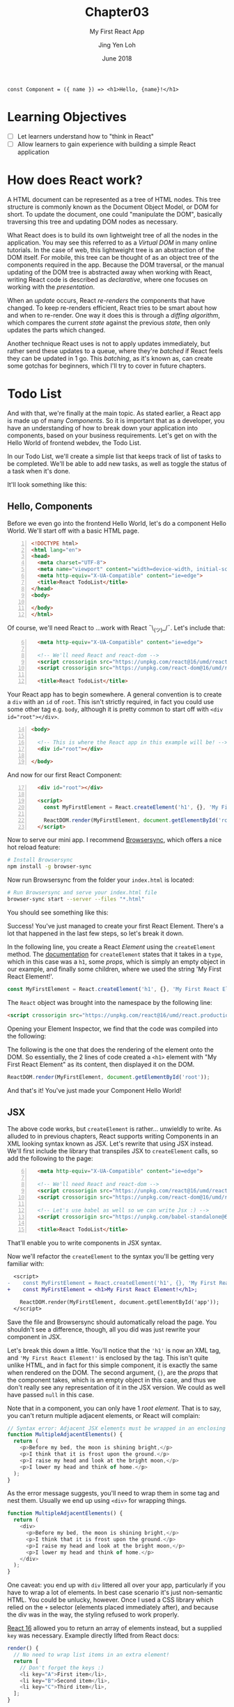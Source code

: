 #+TITLE: Chapter03
#+SUBTITLE: My First React App
#+AUTHOR: Jing Yen Loh
#+EMAIL: lohjingyen.16@ichat.sp.edu.sg
#+DATE: June 2018

#+BEGIN_EXAMPLE
const Component = ({ name }) => <h1>Hello, {name}!</h1>
#+END_EXAMPLE

* Learning Objectives
- [ ] Let learners understand how to "think in React"
- [ ] Allow learners to gain experience with building a simple React application

* How does React work?
A HTML document can be represented as a tree of HTML nodes. This tree structure
is commonly known as the Document Object Model, or DOM for short. To update the
document, one could "manipulate the DOM", basically traversing this tree and
updating DOM nodes as necessary.

What React does is to build its own lightweight tree of all the nodes in the
application. You may see this referred to as a /Virtual DOM/ in many online
tutorials. In the case of web, this lightweight tree is an abstraction of the
DOM itself. For mobile, this tree can be thought of as an object tree of the
components required in the app. Because the DOM traversal, or the manual
updating of the DOM tree is abstracted away when working with React, writing
React code is described as /declarative/, where one focuses on working with the
/presentation/.

When an /update/ occurs, React /re-renders/ the components that have changed.
To keep re-renders efficient, React tries to be smart about how and when to
re-render. One way it does this is through a /diffing algorithm/, which compares
the current /state/ against the previous /state/, then only updates the parts
which changed.

Another technique React uses is not to apply updates immediately, but rather
send these updates to a queue, where they're /batched/ if React feels they can
be updated in 1 go. This /batching/, as it's known as, can create some gotchas
for beginners, which I'll try to cover in future chapters.

* Todo List
And with that, we're finally at the main topic. As stated earlier, a React app
is made up of many /Components/. So it is important that as a developer, you
have an understanding of how to break down your application into components,
based on your business requirements. Let's get on with the Hello World of
frontend webdev, the Todo List.

In our Todo List, we'll create a simple list that keeps track of list of tasks
to be completed. We'll be able to add new tasks, as well as toggle the status of
a task when it's done.

It'll look something like this:
#+ATTR_HTML: :width 400px
[[file:todo-list.jpeg]]

** Hello, Components
Before we even go into the frontend Hello World, let's do a component Hello
World. We'll start off with a basic HTML page.
#+BEGIN_SRC html -n
<!DOCTYPE html>
<html lang="en">
<head>
  <meta charset="UTF-8">
  <meta name="viewport" content="width=device-width, initial-scale=1.0">
  <meta http-equiv="X-UA-Compatible" content="ie=edge">
  <title>React TodoList</title>
</head>
<body>
  
</body>
</html>
#+END_SRC

Of course, we'll need React to ...work with React ¯\_(ツ)_/¯. Let's include that:
#+BEGIN_SRC html -i -n 6
  <meta http-equiv="X-UA-Compatible" content="ie=edge">

  <!-- We'll need React and react-dom -->
  <script crossorigin src="https://unpkg.com/react@16/umd/react.production.min.js"></script>
  <script crossorigin src="https://unpkg.com/react-dom@16/umd/react-dom.production.min.js"></script>

  <title>React TodoList</title>
#+END_SRC

Your React app has to begin somewhere. A general convention is to create a ~div~
with an ~id~ of ~root~. This isn't strictly required, in fact you could use some
other tag e.g. ~body~, although it is pretty common to start off with ~<div
id="root"></div>~.
#+BEGIN_SRC html -n 14
<body>

  <!-- This is where the React app in this example will be! -->
  <div id="root"></div>

</body>
#+END_SRC

And now for our first React Component:
#+BEGIN_SRC html -i -n 17
  <div id="root"></div>

  <script>
    const MyFirstElement = React.createElement('h1', {}, 'My First React Element!');

    ReactDOM.render(MyFirstElement, document.getElementById('root'));
  </script>
#+END_SRC

Now to serve our mini app. I recommend [[https://www.browsersync.io/][Browsersync]], which offers a nice hot
reload feature:
#+BEGIN_SRC sh
# Install Browsersync
npm install -g browser-sync
#+END_SRC

Now run Browsersync from the folder your ~index.html~ is located:
#+BEGIN_SRC sh
# Run Browsersync and serve your index.html file
browser-sync start --server --files "*.html"
#+END_SRC

You should see something like this:

#+ATTR_HTML: :width 600px
[[file:first-react-element.jpeg]]

Success! You've just managed to create your first React Element. There's a lot
that happened in the last few steps, so let's break it down.

In the following line, you create a React /Element/ using the ~createElement~
method. The [[https://reactjs.org/docs/react-api.html#createelement][documentation]] for ~createElement~ states that it takes in a ~type~,
which in this case was a ~h1~, some /props/, which is simply an empty object in
our example, and finally some children, where we used the string 'My First React
Element!'.
#+BEGIN_SRC javascript
const MyFirstElement = React.createElement('h1', {}, 'My First React Element!');
#+END_SRC

The ~React~ object was brought into the namespace by the following line:
#+BEGIN_SRC html
<script crossorigin src="https://unpkg.com/react@16/umd/react.production.min.js"></script>
#+END_SRC

Opening your Element Inspector, we find that the code was compiled into the
following:

#+ATTR_HTML: :width 600px
[[file:react-dom-rendered.jpeg]]

The following is the one that does the rendering of the element onto the DOM.
So essentially, the 2 lines of code created a ~<h1>~ element with "My First
React Element" as its content, then displayed it on the DOM.
#+BEGIN_SRC javascript
ReactDOM.render(MyFirstElement, document.getElementById('root'));
#+END_SRC

And that's it! You've just made your Component Hello World!

** JSX
The above code works, but ~createElement~ is rather... unwieldly to write. As
alluded to in previous chapters, React supports writing Components in an XML
looking syntax known as JSX. Let's rewrite that using JSX instead. We'll first
include the library that transpiles JSX to ~createElement~ calls, so add the
following to the page:
#+BEGIN_SRC html -i -n 6
  <meta http-equiv="X-UA-Compatible" content="ie=edge">

  <!-- We'll need React and react-dom -->
  <script crossorigin src="https://unpkg.com/react@16/umd/react.production.min.js"></script>
  <script crossorigin src="https://unpkg.com/react-dom@16/umd/react-dom.production.min.js"></script>

  <!-- Let's use babel as well so we can write Jsx :) -->
  <script crossorigin src="https://unpkg.com/babel-standalone@6.15.0/babel.min.js"></script>

  <title>React TodoList</title>
#+END_SRC
That'll enable you to write components in JSX syntax.

Now we'll refactor the ~createElement~ to the syntax you'll be getting very
familiar with:
#+BEGIN_SRC diff
  <script>
-    const MyFirstElement = React.createElement('h1', {}, 'My First React Element!');
+    const MyFirstElement = <h1>My First React Element!</h1>;

    ReactDOM.render(MyFirstElement, document.getElementById('app'));
  </script>
#+END_SRC
Save the file and Browsersync should automatically reload the page. You
shouldn't see a difference, though, all you did was just rewrite your component
in JSX.

Let's break this down a little. You'll notice that the ~'h1'~ is now an XML tag,
and ~'My First React Element!'~ is enclosed by the tag. This isn't quite unlike
HTML, and in fact for this simple component, it is exactly the same when
rendered on the DOM. The second argument, ~{}~, are the /props/ that the
component takes, which is an empty object in this case, and thus we don't really
see any representation of it in the JSX version. We could as well have passed
~null~ in this case.

Note that in a component, you can only have 1 /root element/. That is to say,
you can't return multiple adjacent elements, or React will complain:
#+BEGIN_SRC javascript
// Syntax error: Adjacent JSX elements must be wrapped in an enclosing tag
function MultipleAdjacentElements() {
  return (
    <p>Before my bed, the moon is shining bright,</p>
    <p>I think that it is frost upon the ground.</p>
    <p>I raise my head and look at the bright moon,</p>
    <p>I lower my head and think of home.</p>
  );
}
#+END_SRC

As the error message suggests, you'll need to wrap them in some tag and nest
them. Usually we end up using ~<div>~ for wrapping things.
#+BEGIN_SRC javascript
function MultipleAdjacentElements() {
  return (
    <div>
      <p>Before my bed, the moon is shining bright,</p>
      <p>I think that it is frost upon the ground.</p>
      <p>I raise my head and look at the bright moon,</p>
      <p>I lower my head and think of home.</p>
    </div>
  );
}
#+END_SRC
One caveat: you end up with ~div~ littered all over your app, particularly if
you have to wrap a lot of elements. In best case scenario it's just non-semantic
HTML. You could be unlucky, however. Once I used a CSS library which relied on
the ~+~ selector (elements placed immediately after), and because the div was in
the way, the styling refused to work properly.

[[https://reactjs.org/blog/2017/09/26/react-v16.0.html#new-render-return-types-fragments-and-strings][React 16]] allowed you to return an array of elements instead, but a supplied
~key~ was necessary. Example directly lifted from React docs:
#+BEGIN_SRC javascript
render() {
  // No need to wrap list items in an extra element!
  return [
    // Don't forget the keys :)
    <li key="A">First item</li>,
    <li key="B">Second item</li>,
    <li key="C">Third item</li>,
  ];
}
#+END_SRC
/Author's note: The syntax is not very intuitive, in my opinion./

In React 16.2, a new feature was introduced: *Fragments*. Fragments are a
special component in the React library that you can use like any other element,
but do not get rendered onto the DOM. This was made possible through compiler
changes in the React library.
#+BEGIN_SRC javascript
function MultipleAdjacentElements() {
  return (
    <React.Fragment>
      <p>Before my bed, the moon is shining bright,</p>
      <p>I think that it is frost upon the ground.</p>
      <p>I raise my head and look at the bright moon,</p>
      <p>I lower my head and think of home.</p>
    <React.Fragment>
  );
}
#+END_SRC

JSX supports HTML attributes, and writing them is pretty similar:
#+BEGIN_SRC javascript
function LinkToGoogleComponent() {
  return (
    <a href="https://www.google.com">Google</a>
  )
}
#+END_SRC
The above component, when rendered in the DOM, will be exactly what it looks
like in the function.

Note, however, that I used the term /similar/. Because JSX is JavaScript
underneath, it follows the /camelCase/ convention for attributes, rather than
the convention followed by HTML attributes. For example, the HTML attribute
~tabindex~ should be written as ~tabIndex~ in JSX.
#+BEGIN_SRC html
<!-- In plain HTML -->
<a href="https://www.w3schools.com/" tabindex="2">W3Schools</a>
<a href="http://www.google.com/" tabindex="1">Google</a>
<a href="http://www.microsoft.com/" tabindex="3">Microsoft</a>

<!-- In JSX, you would write tabindex as tabIndex instead -->
<a href="https://www.w3schools.com/" tabIndex="2">W3Schools</a>
<a href="http://www.google.com/" tabIndex="1">Google</a>
<a href="http://www.microsoft.com/" tabIndex="3">Microsoft</a>
#+END_SRC

Also, some HTML attributes conflict with JavaScript keywords, such as ~class~
and ~for~. React's solution was to use give them custom attributes that render
into these HTML attributes instead:
#+BEGIN_SRC javascript
// Use htmlFor instead of for
<label htmlFor="email">Email</label>

// Use className instead of class
<button type="submit" className="button">Submit</button>
#+END_SRC

There's other rules as well, but let's not deviate too much. Here's a [[https://reactjs.org/docs/jsx-in-depth.html][link]] to
JSX in depth if you're interested.

** Thinking in Components
So we can write HTML in JavaScript now... cool. Patience. Let's get back to our
Todo List.

Writing React code is all about creating components, and /composing/ these
components to build together your application. Therefore, it's important that
you can visualize how to break your application down into different components,
and join them together. Spend 2 minutes to think about how your entire app would
look like, and how you could break up things into logical groups.

Done? I decided to break it up into the following:
#+ATTR_HTML: :width 600px
[[file:todo-list-broken-down.jpeg]]

- a *Title*, displaying the tasks available and tasks completed,
- A *form* to add new Todo tasks,
- and *List* of all the Todo tasks, which is composed of many
- *Todo task* (s), which have a task name and a check indicating whether it's completed.

You may already notice that we need to keep track of several things. We'll need
to keep count of the Todo tasks, whether each individual task is completed, as
well as the count of all tasks and all completed tasks. Going further, we also
need to track what's being typed into the new task form, so that we know what's
being submitted. Essentially, we'll need to keep track of the /state/ of several
things.

** Components, Elements, and State
Up till now, I've been loosely using the term /Component/ and /Element/. They're
actually different things. Let's take our Hello World Component example, which
we know gets transpiled via Babel into this:
#+BEGIN_SRC javascript
const MyFirstElement = React.createElement(
  'h1',
  {},
  'My First React Element!'
);
#+END_SRC

As the name would suggest, this creates a React Element. The object it returns
looks something like this:
#+BEGIN_SRC javascript
const MyFirstElement = {
  key: null,
  props: {
    children: 'My First React Element!',
  },
  ref: null,
  type: 'h1',
};
#+END_SRC
which is just a normal JavaScript object with a few properties, namely:
- a *key*, which is used to identify specific React Elements within a collection,
- *props*, which are the props that are passed down to the Element,
- a *ref*, the reference to the underlying DOM element that this React Element is
  associated with
- its *type*, which is either a type of HTML element, or a React Component.
  
Let's ignore key and ref for now. We'll get to props soon. The point is, the code:
#+BEGIN_SRC javascript
const MyFirstElement = <h1>My First React Element!</h1>;
#+END_SRC
is really just creating a React Element. So what are Components then?

React Components are instances of the ~React.Component~ class. Recall the
earlier chapters had an example similar to this:
#+BEGIN_SRC javascript
class MyFirstComponent extends React.Component {
  // ...
  render() {
    return <h1>My First React Element!</h1>;
  }
}
#+END_SRC
The ~MyFirstElement~ function is a component too, but there are some differences
between it and the above ~MyFirstComponent~ example, which extends from
~React.Component~. ~MyFirstElement~ simply creates and returns an element, while
the class based syntax offers the following:
- *lifecycle hooks*, which I'll cover in the next chapter
- *state*, where you can keep track of pieces of state specific to an instance
  of the component

Because ~MyFirstElement~ doesn't keep track of state, but simply display data,
many names have been invented for it, such as /stateless functional components/
and /dumb components/. The official docs calls them /functional components/. The
similarity between them, though, is that they're both functions that return
Elements.

We know our app needs to track of our Todo tasks, which counts as state, so
let's write a Component for it. I'll call it ~MainApp~, because I'm not a
creative person. A Component must always have a ~render~ method, so let's put a
placeholder implementation as well.
#+BEGIN_SRC javascript
class MainApp extends React.Component {
  render() {
    return <MyFirstElement />;
  }
}
#+END_SRC
Notice we're returning ~MyFirstElement~. That's how you /compose/ elements in
React to build bigger things. Notice that the components you've written all
start with uppercase (~MyFirstElement~, ~MyFirstComponent~, and ~MainApp~). In
React, it's necessary for user-defined components to start with an uppercase
letter. This is because React might infer lowercase tags as plain HTML tags. The
[[https://reactjs.org/docs/jsx-in-depth.html#user-defined-components-must-be-capitalized][official docs]] has a section about this in more detail.

We know our app has to track your Todo tasks, where a single task consists of a
task name and whether it's done. In code, it could be represented in this
format:
#+BEGIN_SRC javascript
const task = {
  taskName: 'Walk the dog',
  isDone: false,
};
#+END_SRC

We have no tasks atm, so let's initialize the state with some tasks. In React,
component state is usually initialized in the constructor:
#+BEGIN_SRC diff
class MainApp extends React.Component {
+  constructor(props) {
+    super(props);
+    this.state = {
+      // Just some hardcoded tasks off the top of my mind :)
+      todos: [
+        { taskName: "Explain JSX", isDone: true },
+        { taskName: "Demo React", isDone: false },
+        { taskName: "Explain Lifecycle", isDone: false },
+        { taskName: "Explain state", isDone: false },
+      ],
+    };
+  }
+
  render() {
    return <MyFirstElement />;
  }
}
#+END_SRC
A constructor always takes in ~props~, which will be passed to the ~Component~
class in a ~super(props)~ call. This is some necessary boilerplate for React to
know how to deal with the props, and propagate an update when necessary. It's
also possible to write it this way, using some new syntax, and avoid some
boilerplate:
#+BEGIN_SRC diff
class MainApp extends React.Component {
+  state = {
+    todos: [
+      { taskName: "Explain JSX", isDone: true },
+      { taskName: "Demo React", isDone: false },
+      { taskName: "Explain Lifecycle", isDone: false },
+      { taskName: "Explain state", isDone: false },
+    ],
+  };
+
  render() {
    return <MyFirstElement />;
  }
}
#+END_SRC

** Props
I'll stick to the constructor for now, though. So we have some Todo tasks now,
but it's not being displayed. Let's fix that. We know we want to have a list,
and a single Todo task. I decided to name the single Todo task a ~TodoItem~,
which will take in the /props/ ~taskName~ and ~isDone~.
#+BEGIN_SRC javascript
// Represents a single Todo task
function TodoItem(props) {
  return (
    <div>
      <span>{props.taskName}</span>
      <input
        type="checkbox"
        checked={props.isDone}
      />
    </div>
  );
}
#+END_SRC

/Props/ is short for "properties", which is a collection of arbitrary inputs
that are passed to a React Component. A single property could be any JavaScript
object, and by extension that includes strings, booleans, arrays, plain old
objects, and even functions. So you could even pass another Component as prop,
since they're just JavaScript functions. Props are how you pass data around to
/children/ components from a /parent/. So the above ~TodoItem~ had 2 props,
~taskName~, which will be a string in our case, and a boolean ~isDone~ to
represent whether the task is completed.

You pass props simply by putting them as an value to a JSX attribute. The prop
name is arbitrary, although if you pass a prop to a HTML reserved keyword,
the attribute will take the value of the prop:
#+BEGIN_SRC javascript
// Intentionally naming differently to show what's passed
const nameOfTask = 'Walk the dog';
const isTaskDone = false;

// Passing props to TodoItem
<TodoItem taskName={nameOfTask} isDone={isTaskDone} />
#+END_SRC

When the above ~TodoItem~ instance is rendered onto the DOM itself, it'll look
something like this:
#+BEGIN_SRC html
<div>
  <span>Walk the dog</span>
  <input
    type="checkbox"
    checked="false"
  />
</div>
#+END_SRC

As you work more with React, you'll get all sorts of props passed to you. 

** Expressions
Now let's also make a collection of tasks, which will take in a list of todos as
a prop:
#+BEGIN_SRC javascript
function TodoItems(props) {
  return (
    <ul>
      {props.todos.map(todo => (
        <li key={todo.taskName}>
          <TodoItem taskName={todo.taskName} isDone={todo.isDone} />
        </li>
      ))}
    </ul>
  )
}
#+END_SRC

Notice the syntax, beginning with ~{~ and ending with ~}~. That's how you embed
JS /expressions/ inside JSX. [[https://developer.mozilla.org/en-US/docs/Web/JavaScript/Guide/Expressions_and_Operators#Expressions#Expressions][MDN docs]] defines an expression as /any valid unit
of code that resolves to a value/. Essentially, the expression that you embed
has to /return/ a proper value. Here's some examples to help you visualize:
#+BEGIN_SRC javascript
// Valid, since 3 is a literal value
<div>{3}</div>

// Valid
const str = 'Hello!';
<div>{str}</div>

// Valid, since functions are values. In fact, this is extremely common in React
// and we'll be using it later
function alertClicked() {
  window.alert('I was clicked!')
}

<button onClick={alertClicked} />
  
// The following is invalid, because an if expression doesn't return a value
<div>
  {if (1 === 2) return 'One equals two!'
  else return 'One is not equal to two.'}
</div>
  
// Instead, we could use a ternary operator to do the conditional rendering
<ul>
  {1 === 2 ? 'One equals two!' : 'One is not equal to two.'}
</ul>

#+END_SRC

It may come as a eureka moment that the ~{}~ in JSX props are also simply embed
expressions, so any valid expression works when passing props as well.

Now, let's use those components we've written in our ~MainApp~:
#+BEGIN_SRC diff
class MainApp extends React.Component {
  // constructor(props) { ...

  render() {
-    return <MyFirstElement />;
+    return <TodoItems todos={this.state.todos} />
  }
}
#+END_SRC

Save your work and Browsersync should refresh the page, which might look
something like this now:
#+ATTR_HTML: :width 400px
[[file:todoitems.jpeg]]

That's my list of Todos, rendered onto the DOM by React. Huzzah!

** Forms
We're able to display some tasks now, but it's all hardcoded. We aren't able to
add new tasks as well, so let's remedy that. We'll use a classic HTML form to
add new tasks. We know a task has a ~taskName~, and if we're adding something to
our Todo list, logically it's not done yet, so we won't need that in our form.
I'll start it off within the ~MainApp~. Here's my initial implementation:
#+BEGIN_SRC diff
class MainApp extends React.Component {
// ...

  render() {
-    return <TodoItems todos={this.state.todos} />
+    return (
+       <React.Fragment>
+
+         <form>
+           <label htmlFor="taskName">
+             New task:
+             <input
+               name="taskName"
+               type="text"
+               value=""
+             />
+           </label>
+           <input type="submit" value="Add Todo" />
+         </form>
+
+         <TodoItems todos={this.state.todos} />
+       </React.Fragment>
+    )
  }
}
#+END_SRC
Notice that I have to wrap ~MainApp~ in a Fragment now, because we can't have
multiple adjacent elements. Save the file, and Browsersync updates to show
something like this:
#+ATTR_HTML: :width 400px
[[file:initial-form.jpeg]]

We'll need to know what task name was typed in, a.k.a. keep track of its state,
so we add a new property to the state and update the value to reference that
state.
#+BEGIN_SRC diff
class MainApp extends React.Component {
  constructor(props) {
    super(props);
    this.state = {
      todos: [
        { taskName: "Explain JSX", isDone: true },
        { taskName: "Demo React", isDone: false },
        { taskName: "Explain Lifecycle", isDone: false },
        { taskName: "Explain state", isDone: false },
      ],
+      taskName: '', // empty by default
    };
  }

  render() {
    return (
       <React.Fragment>

         <form>
           <label htmlFor="taskName">
             New task:
             <input
               name="taskName"
               type="text"
-               value=""
+               value={this.state.taskName}
             />
           </label>
           <input type="submit" value="Add Todo" />
         </form>

         <TodoItems todos={this.state.todos} />
       </React.Fragment>
    )
  }
}
#+END_SRC

*** Updating state
Save the file. React is now aware of the input's state, but we have another
problem now. Try typing something, and you'll find that the input stubbornly
remains empty. We'll need to handle the keypress event, and tell React how to
update the state according to the change in the input. React has an ~onChange~
attribute for text inputs. We'll write a function to handle the change, commonly
known as a /handler function/, and set the ~onChange~ attribute to that
function:
#+BEGIN_SRC diff
class MainApp extends React.Component {
  // constructor(props) { ...
  // } ...

+  updateTaskName(event) {
+    const updatedTaskName = event.target.value;
+    this.setState({ taskName: event.target.value });
+  }
+
  render() {
    return (
      // ...
        <input
          name="taskName"
          type="text"
          value={this.state.taskName}
          // handle the change event
+          onChange={this.updateTaskName}
        />
      // ...
    )
  }
}
#+END_SRC
We don't call ~updateTaskName()~ in the ~onChange~ attribute. Instead, we pass
the function as an argument, and let React decide when to invoke it.

Let's break down ~updateTaskName~. It takes in an argument ~event~. When the
input text changes, an event is dispatched, and this is passed as an argument to
the handler. From there, we retrieve the updated text in the input field, and
bind it to a variable ~updatedTaskName~. We then call the ~setState~ function.
~setState~ takes an argument of the next state, which it uses to update the
state itself. Notice that we're only passing the updated task name in the next
state, and not our ~todos~. If a property isn't received in the next state,
React infers that it's unchanged, so we don't have to pass the entire state
object every time we're calling ~setState~.

We have one last thing to do. When we invoke ~updateTaskName~ from ~render~, the
context is bound to ~render~. We'll have to [[https://developer.mozilla.org/en-US/docs/Web/JavaScript/Reference/Global_objects/Function/bind][bind]] the context to ~MainApp~
instead.
#+BEGIN_SRC diff
class MainApp extends React.Component {
  constructor(props) {
    super(props);
    this.state = {
      todos: [
        { taskName: "Explain JSX", isDone: true },
        { taskName: "Demo React", isDone: false },
        { taskName: "Explain Lifecycle", isDone: false },
        { taskName: "Explain state", isDone: false },
      ],
      taskName: '', // empty by default
    };
+    this.updateTaskName = this.updateTaskName.bind(this);
  }
}
#+END_SRC

Save the file, and try typing in the input. It should update as normal now. To
check if the state is getting properly updated, we can add a callback to log the
taskName after the state has been set.
#+BEGIN_SRC diff
class MainApp extends React.Component {
  // constructor(props) { ...
  // } ...

  updateTaskName(event) {
    const updatedTaskName = event.target.value;
-    this.setState({ taskName: event.target.value });
+    this.setState({ taskName: event.target.value }, () => console.log(this.state.taskName));
  }

  // ...
}
#+END_SRC
Try typing in the input, and the state should be logged in the console.

Now we're able to track the taskName, but we still need to be able to submit the
form. React has an ~onSubmit~ attribute for forms. We'll use the same way to
handle the form submit.
#+BEGIN_SRC diff
class MainApp extends React.Component {
  constructor(props) {
    // ..
    this.updateTaskName = this.updateTaskName.bind(this);
+    this.addNewTask = this.addNewTask.bind(this);
  }

+  addNewTask(event) {
+    event.preventDefault();
+    this.setState({
+      todos: [
+        { taskName: this.state.taskName, isDone: false },
+        ...this.state.todos,
+      ]
+    });
+  }

   render() {
     return (
       // ...

-        <form>
+        <form onSubmit={this.addNewTask}>
          // ...
        </form>
       // ...
     )
   }
}
#+END_SRC

We create a handle for ~onSubmit~, named ~addNewTask~. For the first statement,
we run ~event.preventDefault~. By default, form submissions target the current
page if an action isn't specified, and reloads the page. We don't want the page
reloading, so we prevent the default behavior. We then call the ~setState~
function. This time, we're passing the ~todos~ property. The new ~todos~ has a
todo task at the start, with the current ~taskName~ in the state, and ~isDone~
initialized to false, followed by the /rest/ of the current ~todos~ state.

Save the page, and you should be able to add new tasks now. However, the
~taskName~ isn't cleared away after adding the new task. That isn't a very good
user experience. We'll fix that by setting ~taskName~ to an empty string *after*
we've created the new task.
#+BEGIN_SRC diff
class MainApp extends React.Component {
  // ..

  addNewTask(event) {
    event.preventDefault();
    this.setState({
      todos: [
        { taskName: this.state.taskName, isDone: false },
        ...this.state.todos,
      ]
-    });
+    }, this.setState({ taskName: '' }));
  }

   render() {
     // ...
   }
}
#+END_SRC

** Returning a handler in a handler
Things are definitely better now, but we're not quite done yet. We still can't
toggle whether a task is done, and that's not a very useful Todo list. Let's
work on that. To update the ~isDone~ state of a task in the list, we need to
tell React which task changed. One straightforward way is to use the index of
the task. We can retrieve that as the second argument in the function passed to
~map~. Here's how I implemented it.
#+BEGIN_SRC diff
function TodoItem(props) {
  return (
    <div>
      <span>{props.taskName}</span>
      <input
        type="checkbox"
        checked={props.isDone}
+        onChange={props.toggleIsDone}
      />
    </div>
  );
}

function TodoItems(props) {
  return (
    <ul>
-      {props.todos.map(todo => (
+      {props.todos.map((todo, index) => (
        <li key={todo.taskName}>
-          <TodoItem taskName={todo.taskName} isDone={todo.isDone} />
+          <TodoItem
+            taskName={todo.taskName}
+            isDone={todo.isDone}
+            toggleIsDone={props.toggleIsDone(index)}
+          />
        </li>
      ))}
    </ul>
  )
}
class MainApp extends React.Component {
  constructor(props) {
    // ...
    this.updateTaskName = this.updateTaskName.bind(this);
+    this.toggleIsDone = this.toggleIsDone.bind(this);
  }

  // ...

+  toggleIsDone(index) {
+    return (event) => {
+      const todos = [...this.state.todos];
+      todos[index] = { ...this.state.todos[index], isDone: event.target.checked };
+      this.setState({ todos: todos });
+    }
+  }
+

  // ...

  render() {
    return (
      // ...
-        <TodoItems todos={this.state.todos} />
+        <TodoItems todos={this.state.todos} toggleIsDone={this.toggleIsDone} />
      // ...
    );
  }
}
#+END_SRC

Let's go through that step by step. We implement a ~toggleIsDone~ handler, and
bind it as usual. This time, however, we don't call ~setState~ immediately, and
the argument isn't an event. Instead, it returns a function that handles the
event. How does this work?

Let's look at what calls ~toggleIsDone~. We pass it to ~TodoItems~, which passes
it down again as a prop ~toggleIsDone~, and also calls the function with an
argument of the current index of the item in ~todos~. Because ~toggleIsDone~
gets invoked here, we're actually passing down the function that ~toggleIsDone~
returned as the prop.

Finally, in ~TodoItem~, we set the ~onChange~ for the checkbox to be the
function passed down. Let's look at the code for this handler. In the first
line, we make a copy of the current ~todos~:
#+BEGIN_SRC javascript
const todos = [...this.state.todos];
#+END_SRC

We then update the task that the checkbox was toggled on, using the spread
syntax to clone the object and override its ~isDone~ property with the event's:
#+BEGIN_SRC javascript
todos[index] = { ...this.state.todos[index], isDone: event.target.checked };
#+END_SRC

Finally, we update the state.
#+BEGIN_SRC javascript
this.setState({ todos: todos });
#+END_SRC

Save the page, and try toggling those checkboxes. They should all be working
now!

That's a fair bit of code and concepts, so don't be frustrated if you don't get
it down the first time. Read through the code again carefully, and reason about
what gets passed down, and when it gets invoked, and everything should be
clearer.

** Touching up
At this point, we have a basic implementation of a Todo List. You should have a
general idea of the React model of passing props and event handling now,
although it'll take practise to get fluent with it. I'd like to end this off
with one final component for a little polish, a header, which I called title in
the image. It'll display the number of tasks completed against the total number
of tasks. Since it's just displaying data, I'll use a functional component.
#+BEGIN_SRC javascript
function Header(props) {
  return (
    <h1>
      Your tasks: {props.doneCount}/{props.todoCount}
    </h1>
  );
}
#+END_SRC

You might think of storing ~doneCount~ and ~todoCount~ in the state of
~MainApp~, but these are just derived values from the ~todos~ state. Rather than
maintain the state of these 2 ourselves, let's just calculate their values and
pass them directly.
#+BEGIN_SRC diff
class MainApp extends React.Component {
  // ...

  render() {
    return (
       <React.Fragment>
+         <Header
+           doneCount={this.state.todos.filter(todo => todo.isDone).length}
+           todoCount={this.state.todos.length}
+         />
         <form>
           // ...
         </form>

         // ..
       </React.Fragment>
    )
  }
}
#+END_SRC

And done! This is my end product.
#+ATTR_HTML: :width 400px
[[file:final-todolist.jpeg]]


